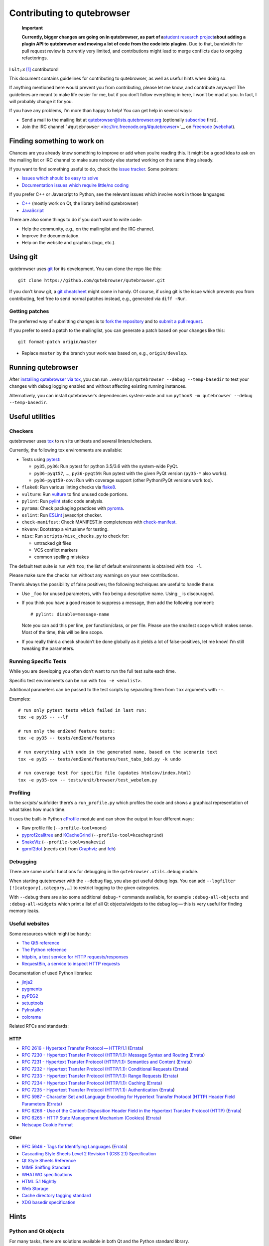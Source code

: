 ===========================
Contributing to qutebrowser
===========================


   **Important**

   **Currently, bigger changes are going on in qutebrowser, as part of
   a**\ `student research
   project <https://lists.schokokeks.org/pipermail/qutebrowser-announce/2018-September/000051.html>`__\ **about
   adding a plugin API to qutebrowser and moving a lot of code from the
   code into plugins.** Due to that, bandwidth for pull request review
   is currently very limited, and contributions might lead to merge
   conflicts due to ongoing refactorings.

I ``&lt;3``  [1]_ contributors!

This document contains guidelines for contributing to qutebrowser, as
well as useful hints when doing so.

If anything mentioned here would prevent you from contributing, please
let me know, and contribute anyways! The guidelines are meant to make
life easier for me, but if you don’t follow everything in here, I won’t
be mad at you. In fact, I will probably change it for you.

If you have any problems, I’m more than happy to help! You can get help
in several ways:

-  Send a mail to the mailing list at qutebrowser@lists.qutebrowser.org
   (optionally
   `subscribe <https://lists.schokokeks.org/mailman/listinfo.cgi/qutebrowser>`__
   first).

-  Join the IRC channel
   ```#qutebrowser`` <irc://irc.freenode.org/#qutebrowser>`__ on
   `Freenode <http://freenode.net/>`__
   (`webchat <https://webchat.freenode.net/?channels=#qutebrowser>`__).


Finding something to work on
============================

Chances are you already know something to improve or add when you’re
reading this. It might be a good idea to ask on the mailing list or IRC
channel to make sure nobody else started working on the same thing
already.

If you want to find something useful to do, check the `issue
tracker <https://github.com/qutebrowser/qutebrowser/issues>`__. Some
pointers:

-  `Issues which should be easy to
   solve <https://github.com/qutebrowser/qutebrowser/labels/easy>`__

-  `Documentation issues which require little/no
   coding <https://github.com/qutebrowser/qutebrowser/labels/component%3A%20docs>`__

If you prefer C++ or Javascript to Python, see the relevant issues which
involve work in those languages:

-  `C++ <https://github.com/qutebrowser/qutebrowser/issues?q=is%3Aopen+is%3Aissue+label%3A%22language%3A+c%2B%2B%22>`__
   (mostly work on Qt, the library behind qutebrowser)

-  `JavaScript <https://github.com/qutebrowser/qutebrowser/issues?q=is%3Aopen+is%3Aissue+label%3A%22language%3A+javascript%22>`__

There are also some things to do if you don’t want to write code:

-  Help the community, e.g., on the mailinglist and the IRC channel.

-  Improve the documentation.

-  Help on the website and graphics (logo, etc.).


Using git
=========

qutebrowser uses `git <http://git-scm.com/>`__ for its development. You
can clone the repo like this:

::

   git clone https://github.com/qutebrowser/qutebrowser.git

If you don’t know git, a `git cheatsheet <http://git-scm.com/>`__ might
come in handy. Of course, if using git is the issue which prevents you
from contributing, feel free to send normal patches instead, e.g.,
generated via ``diff -Nur``.


Getting patches
---------------

The preferred way of submitting changes is to `fork the
repository <https://help.github.com/articles/fork-a-repo/>`__ and to
`submit a pull
request <https://help.github.com/articles/creating-a-pull-request/>`__.

If you prefer to send a patch to the mailinglist, you can generate a
patch based on your changes like this:

::

   git format-patch origin/master 

-  Replace ``master`` by the branch your work was based on, e.g.,
   ``origin/develop``.


Running qutebrowser
===================

After `installing qutebrowser via tox <install.xml#tox>`__, you can run
``.venv/bin/qutebrowser --debug --temp-basedir`` to test your changes
with debug logging enabled and without affecting existing running
instances.

Alternatively, you can install qutebrowser’s dependencies system-wide
and run ``python3 -m qutebrowser --debug --temp-basedir``.


Useful utilities
================


Checkers
--------

qutebrowser uses `tox <http://tox.readthedocs.org/en/latest/>`__ to run
its unittests and several linters/checkers.

Currently, the following tox environments are available:

-  Tests using `pytest <https://www.pytest.org>`__:

   -  ``py35``, ``py36``: Run pytest for python 3.5/3.6 with the
      system-wide PyQt.

   -  ``py36-pyqt57``, …​, ``py36-pyqt59``: Run pytest with the given
      PyQt version (``py35-*`` also works).

   -  ``py36-pyqt59-cov``: Run with coverage support (other Python/PyQt
      versions work too).

-  ``flake8``: Run various linting checks via
   `flake8 <https://pypi.python.org/pypi/flake8>`__.

-  ``vulture``: Run `vulture <https://pypi.python.org/pypi/vulture>`__
   to find unused code portions.

-  ``pylint``: Run `pylint <http://pylint.org/>`__ static code analysis.

-  ``pyroma``: Check packaging practices with
   `pyroma <https://pypi.python.org/pypi/pyroma/>`__.

-  ``eslint``: Run `ESLint <http://eslint.org/>`__ javascript checker.

-  ``check-manifest``: Check MANIFEST.in completeness with
   `check-manifest <https://github.com/mgedmin/check-manifest>`__.

-  ``mkvenv``: Bootstrap a virtualenv for testing.

-  ``misc``: Run ``scripts/misc_checks.py`` to check for:

   -  untracked git files

   -  VCS conflict markers

   -  common spelling mistakes

The default test suite is run with ``tox``; the list of default
environments is obtained with ``tox -l``.

Please make sure the checks run without any warnings on your new
contributions.

There’s always the possibility of false positives; the following
techniques are useful to handle these:

-  Use ``_foo`` for unused parameters, with ``foo`` being a descriptive
   name. Using ``_`` is discouraged.

-  If you think you have a good reason to suppress a message, then add
   the following comment:

   ::

      # pylint: disable=message-name

   Note you can add this per line, per function/class, or per file.
   Please use the smallest scope which makes sense. Most of the time,
   this will be line scope.

-  If you really think a check shouldn’t be done globally as it yields a
   lot of false-positives, let me know! I’m still tweaking the
   parameters.


Running Specific Tests
----------------------

While you are developing you often don’t want to run the full test suite
each time.

Specific test environments can be run with ``tox -e <envlist>``.

Additional parameters can be passed to the test scripts by separating
them from ``tox`` arguments with ``--``.

Examples:

::

   # run only pytest tests which failed in last run:
   tox -e py35 -- --lf

   # run only the end2end feature tests:
   tox -e py35 -- tests/end2end/features

   # run everything with undo in the generated name, based on the scenario text
   tox -e py35 -- tests/end2end/features/test_tabs_bdd.py -k undo

   # run coverage test for specific file (updates htmlcov/index.html)
   tox -e py35-cov -- tests/unit/browser/test_webelem.py


Profiling
---------

In the *scripts/* subfolder there’s a ``run_profile.py`` which profiles
the code and shows a graphical representation of what takes how much
time.

It uses the built-in Python
`cProfile <https://docs.python.org/3.6/library/profile.html>`__ module
and can show the output in four different ways:

-  Raw profile file (``--profile-tool=none``)

-  `pyprof2calltree <https://pypi.python.org/pypi/pyprof2calltree/>`__
   and
   `KCacheGrind <http://kcachegrind.sourceforge.net/html/Home.html>`__
   (``--profile-tool=kcachegrind``)

-  `SnakeViz <https://jiffyclub.github.io/snakeviz/>`__
   (``--profile-tool=snakeviz``)

-  `gprof2dot <https://github.com/jrfonseca/gprof2dot>`__ (needs ``dot``
   from `Graphviz <http://graphviz.org/>`__ and
   `feh <http://feh.finalrewind.org/>`__)


Debugging
---------

There are some useful functions for debugging in the
``qutebrowser.utils.debug`` module.

When starting qutebrowser with the ``--debug`` flag, you also get useful
debug logs. You can add ``--logfilter [!]category[,category,…​]`` to
restrict logging to the given categories.

With ``--debug`` there are also some additional ``debug-*`` commands
available, for example ``:debug-all-objects`` and ``:debug-all-widgets``
which print a list of all Qt objects/widgets to the debug log — this is
very useful for finding memory leaks.


Useful websites
---------------

Some resources which might be handy:

-  `The Qt5 reference <http://doc.qt.io/qt-5/classes.html>`__

-  `The Python
   reference <https://docs.python.org/3/library/index.html>`__

-  `httpbin, a test service for HTTP
   requests/responses <http://httpbin.org/>`__

-  `RequestBin, a service to inspect HTTP
   requests <http://requestb.in/>`__

Documentation of used Python libraries:

-  `jinja2 <http://jinja.pocoo.org/docs/dev/>`__

-  `pygments <http://pygments.org/docs/>`__

-  `pyPEG2 <http://fdik.org/pyPEG/index.html>`__

-  `setuptools <http://pythonhosted.org/setuptools/>`__

-  `PyInstaller <http://www.pyinstaller.org/>`__

-  `colorama <https://pypi.python.org/pypi/colorama>`__

Related RFCs and standards:


HTTP
~~~~

-  `RFC 2616 - Hypertext Transfer
   Protocol — HTTP/1.1 <https://tools.ietf.org/html/rfc2616>`__
   (`Errata <http://www.rfc-editor.org/errata_search.php?rfc=2616>`__)

-  `RFC 7230 - Hypertext Transfer Protocol (HTTP/1.1): Message Syntax
   and Routing <https://tools.ietf.org/html/rfc7230>`__
   (`Errata <http://www.rfc-editor.org/errata_search.php?rfc=7230>`__)

-  `RFC 7231 - Hypertext Transfer Protocol (HTTP/1.1): Semantics and
   Content <https://tools.ietf.org/html/rfc7231>`__
   (`Errata <http://www.rfc-editor.org/errata_search.php?rfc=7231>`__)

-  `RFC 7232 - Hypertext Transfer Protocol (HTTP/1.1): Conditional
   Requests <https://tools.ietf.org/html/rfc7232>`__
   (`Errata <http://www.rfc-editor.org/errata_search.php?rfc=7232>`__)

-  `RFC 7233 - Hypertext Transfer Protocol (HTTP/1.1): Range
   Requests <https://tools.ietf.org/html/rfc7233>`__
   (`Errata <http://www.rfc-editor.org/errata_search.php?rfc=7233>`__)

-  `RFC 7234 - Hypertext Transfer Protocol (HTTP/1.1):
   Caching <https://tools.ietf.org/html/rfc7234>`__
   (`Errata <http://www.rfc-editor.org/errata_search.php?rfc=7234>`__)

-  `RFC 7235 - Hypertext Transfer Protocol (HTTP/1.1):
   Authentication <https://tools.ietf.org/html/rfc7235>`__
   (`Errata <http://www.rfc-editor.org/errata_search.php?rfc=7235>`__)

-  `RFC 5987 - Character Set and Language Encoding for Hypertext
   Transfer Protocol (HTTP) Header Field
   Parameters <https://tools.ietf.org/html/rfc5987>`__
   (`Errata <http://www.rfc-editor.org/errata_search.php?rfc=5987>`__)

-  `RFC 6266 - Use of the Content-Disposition Header Field in the
   Hypertext Transfer Protocol
   (HTTP) <https://tools.ietf.org/html/rfc6266>`__
   (`Errata <http://www.rfc-editor.org/errata_search.php?rfc=6266>`__)

-  `RFC 6265 - HTTP State Management Mechanism
   (Cookies) <http://tools.ietf.org/html/rfc6265>`__
   (`Errata <http://www.rfc-editor.org/errata_search.php?rfc=6265>`__)

-  `Netscape Cookie Format <http://www.cookiecentral.com/faq/#3.5>`__


Other
~~~~~

-  `RFC 5646 - Tags for Identifying
   Languages <https://tools.ietf.org/html/rfc5646>`__
   (`Errata <http://www.rfc-editor.org/errata_search.php?rfc=5646>`__)

-  `Cascading Style Sheets Level 2 Revision 1 (CSS 2.1)
   Specification <http://www.w3.org/TR/CSS2/>`__

-  `Qt Style Sheets
   Reference <http://doc.qt.io/qt-5/stylesheet-reference.html>`__

-  `MIME Sniffing Standard <http://mimesniff.spec.whatwg.org/>`__

-  `WHATWG specifications <http://spec.whatwg.org/>`__

-  `HTML 5.1
   Nightly <http://www.w3.org/html/wg/drafts/html/master/Overview.html>`__

-  `Web Storage <http://www.w3.org/TR/webstorage/>`__

-  `Cache directory tagging
   standard <http://www.brynosaurus.com/cachedir/spec.html>`__

-  `XDG basedir
   specification <http://standards.freedesktop.org/basedir-spec/basedir-spec-latest.html>`__


Hints
=====


Python and Qt objects
---------------------

For many tasks, there are solutions available in both Qt and the Python
standard library.

In qutebrowser, the policy is usually to use the Python libraries, as
they provide exceptions and other benefits.

There are some exceptions to that:

-  ``QThread`` is used instead of Python threads because it provides
   signals and slots.

-  ``QProcess`` is used instead of Python’s ``subprocess``.

-  ``QUrl`` is used instead of storing URLs as string, see the `handling
   URLs <#handling-urls>`__ section for details.

When using Qt objects, two issues must be taken care of:

-  Methods of Qt objects report their status with their return values,
   instead of using exceptions.

   If a function gets or returns a Qt object which has an ``.isValid()``
   method such as ``QUrl`` or ``QModelIndex``, there’s a helper function
   ``ensure_valid`` in ``qutebrowser.utils.qtutils`` which should get
   called on all such objects. It will raise
   ``qutebrowser.utils.qtutils.QtValueError`` if the value is not valid.

   If a function returns something else on error, the return value
   should carefully be checked.

-  Methods of Qt objects have certain maximum values based on their
   underlying C++ types.

   To avoid passing too large of a numeric parameter to a Qt function,
   all numbers should be range-checked using
   ``qutebrowser.qtutils.check_overflow``, or by other means (e.g. by
   setting a maximum value for a config object).

.. _object-registry:

The object registry
-------------------

The object registry in ``qutebrowser.utils.objreg`` is a collection of
dictionaries which map object names to the actual long-living objects.

There are currently these object registries, also called *scopes*:

-  The ``global`` scope, with objects which are used globally
   (``config``, ``cookie-jar``, etc.).

-  The ``tab`` scope with objects which are per-tab (``hintmanager``,
   ``webview``, etc.). Passing this scope to ``objreg.get()`` selects
   the object in the currently focused tab by default. A tab can be
   explicitly selected by passing ``tab=tab-id, window=win-id`` to it.

A new object can be registered by using
``objreg.register(name, object[, scope=scope, window=win-id,
tab=tab-id])``. An object should not be registered twice. To update it,
``update=True`` has to be given.

An object can be retrieved by using ``objreg.get(name[, scope=scope,
window=win-id, tab=tab-id])``. The default scope is ``global``.

All objects can be printed by starting with the ``--debug`` flag and
using the ``:debug-all-objects`` command.

The registry is mainly used for `command handlers <#commands>`__, but it
can also be useful in places where using Qt’s `signals and
slots <http://doc.qt.io/qt-5/signalsandslots.html>`__ mechanism would be
difficult.


Logging
-------

Logging is used at various places throughout the qutebrowser code. If
you add a new feature, you should also add some strategic debug logging.

Unlike other Python projects, qutebrowser doesn’t use a logger per file,
instead it uses custom-named loggers.

The existing loggers are defined in ``qutebrowser.utils.log``. If your
feature doesn’t fit in any of the logging categories, simply add a new
line like this:

.. code:: python

   foo = getLogger('foo')

Then in your source files, do this:

.. code:: python

   from qutebrowser.utils import log
   ...
   log.foo.debug("Hello World")

The following logging levels are available for every logger:

+-----------------+----------------------------------------------------+
| critical        | Critical issue, qutebrowser can’t continue to run. |
+-----------------+----------------------------------------------------+
| error           | There was an issue and some kind of operation was  |
|                 | abandoned.                                         |
+-----------------+----------------------------------------------------+
| warning         | There was an issue but the operation can continue  |
|                 | running.                                           |
+-----------------+----------------------------------------------------+
| info            | General informational messages.                    |
+-----------------+----------------------------------------------------+
| debug           | Verbose debugging information.                     |
+-----------------+----------------------------------------------------+

Commands
--------

qutebrowser has the concept of functions which are exposed to the user
as commands.

Creating a new command is straightforward:

.. code:: python

   from qutebrowser.api import cmdutils

   ...

   @cmdutils.register(...)
   def foo():
       ...

The commands arguments are automatically deduced by inspecting your
function.

If the function is a method of a class, the ``@cmdutils.register``
decorator needs to have an ``instance=...`` parameter which points to
the (single/main) instance of the class.

The ``instance`` parameter is the name of an object in the object
registry, which then gets passed as the ``self`` parameter to the
handler. The ``scope`` argument selects which object registry (global,
per-tab, etc.) to use. See the `object registry <#object-registry>`__
section for details.

There are also other arguments to customize the way the command is
registered; see the class documentation for ``register`` in
``qutebrowser.api.cmdutils`` for details.

The types of the function arguments are inferred based on their default
values, e.g., an argument ``foo=True`` will be converted to a flag
``-f``/``--foo`` in qutebrowser’s commandline.

The type can be overridden using Python’s `function
annotations <http://legacy.python.org/dev/peps/pep-3107/>`__:

.. code:: python

   @cmdutils.register(...)
   def foo(bar: int, baz=True):
       ...

Possible values:

-  A callable (``int``, ``float``, etc.): Gets called to
   validate/convert the value.

-  A python enum type: All members of the enum are possible values.

-  A ``typing.Union`` of multiple types above: Any of these types are
   valid values, e.g., ``typing.Union[str, int]``.

You can customize how an argument is handled using the
``@cmdutils.argument`` decorator **after** ``@cmdutils.register``. This
can, for example, be used to customize the flag an argument should get:

.. code:: python

   @cmdutils.register(...)
   @cmdutils.argument('bar', flag='c')
   def foo(bar):
       ...

For a ``str`` argument, you can restrict the allowed strings using
``choices``:

.. code:: python

   @cmdutils.register(...)
   @cmdutils.argument('bar', choices=['val1', 'val2'])
   def foo(bar: str):
       ...

For ``typing.Union`` types, the given ``choices`` are only checked if
other types (like ``int``) don’t match.

The following arguments are supported for ``@cmdutils.argument``:

-  ``flag``: Customize the short flag (``-x``) the argument will get.

-  ``value``: Tell qutebrowser to fill the argument with special values:

-  ``value=cmdutils.Value.count``: The ``count`` given by the user to
   the command.

-  ``value=cmdutils.Value.win_id``: The window ID of the current window.

-  ``value=cmdutils.Value.cur_tab``: The tab object which is currently
   focused.

-  ``completion``: A completion function (see
   ``qutebrowser.completions.models.*``) to use when completing
   arguments for the given command.

-  ``choices``: The allowed string choices for the argument.

The name of an argument will always be the parameter name, with any
trailing underscores stripped and underscores replaced by dashes.

Handling URLs
-------------

qutebrowser handles two different types of URLs: URLs as a string, and
URLs as the Qt ``QUrl`` type. As this can get confusing quickly, please
follow the following guidelines:

-  Convert a string to a QUrl object as early as possible, i.e.,
   directly after the user did enter it.

   -  Use ``utils.urlutils.fuzzy_url`` if the URL is entered by the user
      somewhere.

   -  Be sure you handle ``utils.urlutils.FuzzyError`` and display an
      error message to the user.

-  Convert a ``QUrl`` object to a string as late as possible, i.e.,
   before displaying it to the user.

   -  If you want to display the URL to the user, use
      ``url.toDisplayString()`` so password information is removed.

   -  If you want to get the URL as string for some other reason, you
      most likely want to add the ``QUrl.EncodeFully`` and
      ``QUrl.RemovePassword`` flags.

-  Name a string URL something like ``urlstr``, and a ``QUrl`` something
   like ``url``.

-  Mention in the docstring whether your function needs a URL string or
   a ``QUrl``.

-  Call ``ensure_valid`` from ``utils.qtutils`` whenever getting or
   creating a ``QUrl`` and take appropriate action if not. Note the URL
   of the current page always could be an invalid QUrl (if nothing is
   loaded yet).


Running valgrind on QtWebKit
----------------------------

If you want to run qutebrowser (and thus QtWebKit) with
`valgrind <http://valgrind.org/>`__, you’ll need to pass
``--smc-check=all`` to it or recompile QtWebKit with the Javascript JIT
disabled.

This is needed so valgrind handles self-modifying code correctly:

   This option controls Valgrind’s detection of self-modifying code. If
   no checking is done and a program executes some code, overwrites it
   with new code, and then executes the new code, Valgrind will continue
   to execute the translations it made for the old code. This will
   likely lead to incorrect behavior and/or crashes.

   …​

   Note that the default option will catch the vast majority of cases.
   The main case it will not catch is programs such as JIT compilers
   that dynamically generate code and subsequently overwrite part or all
   of it. Running with all will slow Valgrind down noticeably.


Setting up a Windows Development Environment
--------------------------------------------

-  Install `Python
   3.6 <https://www.python.org/downloads/release/python-362/>`__.

-  Install PyQt via ``pip install PyQt5``.

-  Create a file at ``C:\Windows\system32\python3.bat`` with the
   following content (adjust the path as necessary):
   ``@C:\Python36\python %*``. This will make the Python 3.6 interpreter
   available as ``python3``, which is used by various development
   scripts.

-  Install git from the `git-scm downloads
   page <https://git-scm.com/download/win>`__. Try not to enable
   ``core.autocrlf``, since that will cause ``flake8`` to complain a
   lot. Use an editor that can deal with plain line feeds instead.

-  Clone your favourite qutebrowser repository.

-  To install tox, open an elevated cmd, enter your working directory
   and run ``pip install -rmisc/requirements/requirements-tox.txt``.

Note that the ``flake8`` tox env might not run due to encoding errors
despite having LANG/LC_\* set correctly.


Rebuilding the website
----------------------

If you want to rebuild the website, run
``./scripts/asciidoc2html.py --website <outputdir>``.


Chrome URLs
-----------

With the QtWebEngine backend, qutebrowser supports several chrome://
urls which can be useful for debugging:

-  chrome://appcache-internals/

-  chrome://blob-internals/

-  chrome://gpu/

-  chrome://histograms/

-  chrome://indexeddb-internals/

-  chrome://media-internals/

-  chrome://network-errors/

-  chrome://serviceworker-internals/

-  chrome://webrtc-internals/

-  chrome://crash/ (crashes the current renderer process!)

-  chrome://kill/ (kills the current renderer process!)

-  chrome://gpucrash/ (crashes qutebrowser!)

-  chrome://gpuhang/ (hangs qutebrowser!)

-  chrome://gpuclean/ (crashes the current renderer process!)

-  chrome://ppapiflashcrash/

-  chrome://ppapiflashhang/

-  chrome://quota-internals/ (Qt 5.11)

-  chrome://taskscheduler-internals/ (Qt 5.11)

-  chrome://sandbox/ (Qt 5.11, Linux only)


QtWebEngine internals
---------------------

This is mostly useful for qutebrowser maintainers to work around issues
in Qt - if you don’t understand it, don’t worry, just ignore it.

The hierarchy of widgets when QtWebEngine is involved looks like this:

-  qutebrowser has a ``WebEngineTab`` object, which is its abstraction
   over QtWebKit/QtWebEngine.

-  The ``WebEngineTab`` has a ``_widget`` attribute, which is the
   `QWebEngineView <https://doc.qt.io/qt-5/qwebengineview.html>`__

-  That view has a
   `QWebEnginePage <https://doc.qt.io/qt-5/qwebenginepage.html>`__ for
   everything which doesn’t require rendering.

-  The view also has a layout with exactly one element (which also is
   its ``focusProxy()``)

-  That element is the
   `RenderWidgetHostViewQtDelegateWidget <http://code.qt.io/cgit/qt/qtwebengine.git/tree/src/webenginewidgets/render_widget_host_view_qt_delegate_widget.cpp>`__
   (it inherits
   `QQuickWidget <https://doc.qt.io/qt-5/qquickwidget.html>`__) - also
   often referred to as RWHV or RWHVQDW. It can be obtained via
   ``sip.cast(tab._widget.focusProxy(), QQuickWidget)``.

-  Calling ``rootObject()`` on that gives us the
   `QQuickItem <https://doc.qt.io/qt-5/qquickitem.html>`__ where
   Chromium renders into (?). With it, we can do things like
   ``.setRotation(20)``.


Style conventions
=================

qutebrowser’s coding conventions are based on
`PEP8 <http://legacy.python.org/dev/peps/pep-0008/>`__ and the `Google
Python style
guidelines <https://google-styleguide.googlecode.com/svn/trunk/pyguide.html>`__
with some additions:

-  The *Raise:* section is not added to the docstring.

-  Methods overriding Qt methods (obviously!) don’t follow the naming
   schemes.

-  Everything else does though, even slots.

-  Docstrings should look like described in
   `PEP257 <http://legacy.python.org/dev/peps/pep-0257/>`__ and the
   google guidelines.

-  Class docstrings have additional *Attributes:*, *Class attributes:*
   and *Signals:* sections.

-  In docstrings of command handlers (registered via
   ``@cmdutils.register``), the description should be split into two
   parts by using ``//`` - the first part is the description of the
   command like it will appear in the documentation, the second part is
   "internal" documentation only relevant to people reading the
   sourcecode.

   Example for a class docstring:

   .. code:: python

      """Some object.

      Attributes:
          blub: The current thing to handle.

      Signals:
          valueChanged: Emitted when a value changed.
                        arg: The new value
      """

   Example for a method/function docstring:

   .. code:: python

      """Do something special.

      This will do something.

      //

      It is based on http://example.com/.

      Args:
          foo: ...

      Return:
          True if something, False if something else.
      """

-  The layout of a module should be roughly like this:

   -  Shebang (``#!/usr/bin/python``, if needed)

   -  vim-modeline
      (``# vim: ft=python fileencoding=utf-8 sts=4 sw=4 et``)

   -  Copyright

   -  GPL boilerplate

   -  Module docstring

   -  Python standard library imports

   -  PyQt imports

   -  qutebrowser imports

   -  functions

   -  classes

-  The layout of a class should be like this:

   -  docstring

   -  ``__magic__`` methods

   -  other methods

   -  overrides of Qt methods


Checklists
==========

These are mainly intended for myself, but they also fit in here well.


New Qt release
--------------

-  Run all tests and check nothing is broken.

-  Check the `Qt
   bugtracker <https://bugreports.qt.io/issues/?jql=reporter%20%3D%20%22The%20Compiler%22%20ORDER%20BY%20fixVersion%20ASC>`__
   and make sure all bugs marked as resolved are actually fixed.

-  Update own PKGBUILDs based on upstream Archlinux updates and rebuild.

-  Update recommended Qt version in ``README``.

-  Grep for ``WORKAROUND`` in the code and test if fixed stuff works
   without the workaround.

-  Check relevant `qutebrowser
   bugs <https://github.com/qutebrowser/qutebrowser/issues?q=is%3Aopen+is%3Aissue+label%3Aqt>`__
   and check if they’re fixed.


New PyQt release
----------------

-  See above.

-  Update ``tox.ini``/``.travis.yml``/``.appveyor.yml`` to test new
   versions.


qutebrowser release
-------------------

-  Make sure there are no unstaged changes and the tests are green.

-  Make sure all issues with the related milestone are closed.

-  Run ``x=... y=...`` to set the respective shell variables.

-  Update changelog (remove **(unreleased)**).

-  Adjust ``__version_info__`` in ``qutebrowser/__init__.py``.

-  Commit.

-  Create annotated git tag
   (``git tag -s "v1.$x.$y" -m "Release v1.$x.$y"``).

-  ``git push origin``; ``git push origin v1.$x.$y``.

-  If committing on minor branch, cherry-pick release commit to master.

-  Create release on github.

-  Mark the milestone at
   https://github.com/qutebrowser/qutebrowser/milestones as closed.

-  Linux: Run
   ``git checkout v1.$x.$y && ./.venv/bin/python3 scripts/dev/build_release.py --upload v1.$x.$y``.

-  Windows: Run
   ``git checkout v1.X.Y; py -3 scripts\dev\build_release.py --asciidoc C:\Python27\python %userprofile%\bin\asciidoc-8.6.10\asciidoc.py --upload v1.X.Y``
   (replace X/Y by hand).

-  macOS: Run
   ``git checkout v1.X.Y && python3 scripts/dev/build_release.py --upload v1.X.Y``
   (replace X/Y by hand).

-  On server:

   -  Run ``python3 scripts/dev/download_release.py v1.X.Y`` (replace
      X/Y by hand).

   -  Run
      ``git pull github master && sudo python3 scripts/asciidoc2html.py --website /srv/http/qutebrowser``

-  Update ``qutebrowser-git`` PKGBUILD if dependencies/install changed.

-  Announce to qutebrowser and qutebrowser-announce mailinglist.

.. [1]
   Of course, that says ``<3`` in HTML.

